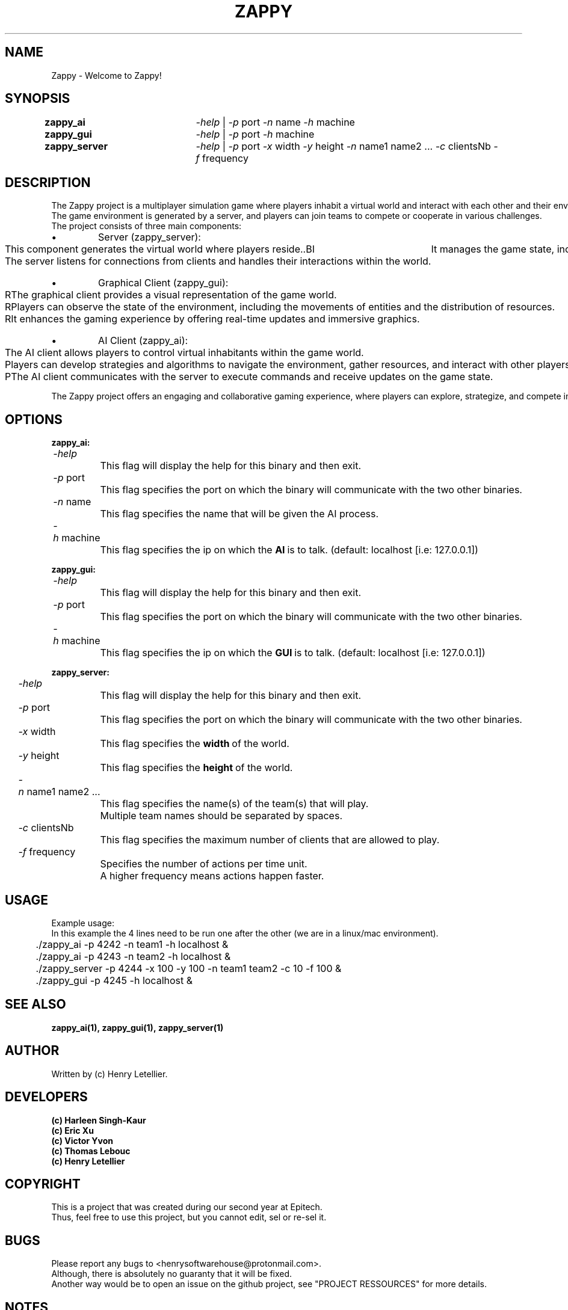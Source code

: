 .\" Manpage for zappy project
.\" Contact: Henry Letellier <henrysoftwarehouse@protonmail.com>.
.TH ZAPPY "EPITECH" 6 "May 2024" "Version 1.0" "Zappy Manual"
.PP
.SH NAME
Zappy \- Welcome to Zappy!
.PP
.SH SYNOPSIS
.nf
.BI \fB\,zappy_ai\ \ \t\fR\fI\,\-help\fR\ |\ \fR\fI\,\-p\ \fRport\fR\ \fR\fI\,\-n\ \fRname\fR\ \fR\fI\,\-h\ \fRmachine
.BI \fB\,zappy_gui\  \t\fR\fI\,\-help\fR\ |\ \fR\fI\,\-p\ \fRport\ \fI\,\-h\ \fRmachine
.BI \fB\,zappy_server\t\fR\fI\,\-help\fR\ |\ \fR\fI\,\-p\ \fRport\ \fR\fI\,\fR\fI\,\-x\ \fRwidth\ \fI\,\-y\ \fRheight\ \fI\,\-n\ \fRname1\ name2\ ...\ \fI\,\-c\ \fRclientsNb\ \fI\,\-f\ \fRfrequency
.fi
.SH DESCRIPTION
.nf
.BI \fRThe\ Zappy\ project\ is\ a\ multiplayer\ simulation\ game\ where\ players\ inhabit\ a\ virtual\ world\ and\ interact\ with\ each\ other\ and\ their\ environment.
.BI \fRThe\ game\ environment\ is\ generated\ by\ a\ server,\ and\ players\ can\ join\ teams\ to\ compete\ or\ cooperate\ in\ various\ challenges.
.BI \fR
.BI \fRThe\ project\ consists\ of\ three\ main\ components:
.IP \[bu]
Server (zappy_server):
.BI \fR\tThis\ component\ generates\ the\ virtual\ world\ where\ players\ reside.\
.BI \fR\tIt\ manages\ the\ game\ state,\ including\ the\ terrain,\ resources,\ and\ entities.
.BI \fR\tThe\ server\ listens\ for\ connections\ from\ clients\ and\ handles\ their\ interactions\ within\ the\ world.
.IP \[bu]
Graphical Client (zappy_gui):
.BI \fR\tRThe\ graphical\ client\ provides\ a\ visual\ representation\ of\ the\ game\ world.
.BI \fR\tRPlayers\ can\ observe\ the\ state\ of\ the\ environment,\ including\ the\ movements\ of\ entities\ and\ the\ distribution\ of\ resources.
.BI \fR\tRIt\ enhances\ the\ gaming\ experience\ by\ offering\ real-time\ updates\ and\ immersive\ graphics.
.IP \[bu]
AI Client (zappy_ai):
.BI \fR\tThe\ AI\ client\ allows\ players\ to\ control\ virtual\ inhabitants\ within\ the\ game\ world.
.BI \fR\tPlayers\ can\ develop\ strategies\ and\ algorithms\ to\ navigate\ the\ environment,\ gather\ resources,\ and\ interact\ with\ other\ players.
.BI \fR\tPThe\ AI\ client\ communicates\ with\ the\ server\ to\ execute\ commands\ and\ receive\ updates\ on\ the\ game\ state.
.PP
.BI \fRThe\ Zappy\ project\ offers\ an\ engaging\ and\ collaborative\ gaming\ experience,\ where\ players\ can\ explore,\ strategize,\ and\ compete\ in\ a\ dynamic\ virtual\ world.
.fi
.PP
.SH OPTIONS
.nf
.PP
.BI\,zappy_ai:\fR
.BI\t\t\fR\fI\,\-help
.BI\t\t\t\fRThis\ flag\ will\ display\ the\ help\ for\ this\ binary\ and\ then\ exit.
.BI\t\t\fR\fI\,\-p\ \fRport
.BI\t\t\t\fRThis\ flag\ specifies\ the\ port\ on\ which\ the\ binary\ will\ communicate\ with\ the\ two\ other\ binaries.
.BI\t\t\fR\fI\,\-n\ \fRname
.BI\t\t\t\fRThis\ flag\ specifies\ the\ name\ that\ will\ be\ given\ the\ AI\ process.
.BI\t\t\fR\fI\,\-h\ \fRmachine
.BI\t\t\t\fRThis\ flag\ specifies\ the\ ip\ on\ which\ the\ \fBAI\fR\ is\ to\ talk.\ (default:\ localhost\ [i.e:\ 127.0.0.1])
.PP
.BI\,zappy_gui:\fR
.BI\t\t\fR\fI\,\-help
.BI\t\t\t\fRThis\ flag\ will\ display\ the\ help\ for\ this\ binary\ and\ then\ exit.
.BI\t\t\fR\fI\,\-p\ \fRport
.BI\t\t\t\fRThis\ flag\ specifies\ the\ port\ on\ which\ the\ binary\ will\ communicate\ with\ the\ two\ other\ binaries.
.BI\t\t\fR\fI\,\-h\ \fRmachine
.BI\t\t\t\fRThis\ flag\ specifies\ the\ ip\ on\ which\ the\ \fBGUI\fR\ is\ to\ talk.\ (default:\ localhost\ [i.e:\ 127.0.0.1])
.PP
.BI\,zappy_server:\fR
.BI\t\t\fR\fI\,\-help
.BI\t\t\t\fRThis\ flag\ will\ display\ the\ help\ for\ this\ binary\ and\ then\ exit.
.BI\t\t\fR\fI\,\-p\ \fRport
.BI\t\t\t\fRThis\ flag\ specifies\ the\ port\ on\ which\ the\ binary\ will\ communicate\ with\ the\ two\ other\ binaries.
.BI\t\t\fR\fI\,\-x\ \fRwidth
.BI\t\t\t\fRThis\ flag\ specifies\ the\ \fBwidth\fR\ of\ the\ world.
.BI\t\t\fR\fI\,\-y\ \fRheight
.BI\t\t\t\fRThis\ flag\ specifies\ the\ \fBheight\fR\ of\ the\ world.
.BI\t\t\fR\fI\,\-n\ \fRname1\ name2\ ...
.BI\t\t\t\fRThis\ flag\ specifies\ the\ name(s)\ of\ the\ team(s)\ that\ will\ play.
.BI\t\t\t\fRMultiple\ team\ names\ should\ be\ separated\ by\ spaces.
.BI\t\t\fR\fI\,\-c\ \fRclientsNb
.BI\t\t\t\fRThis\ flag\ specifies\ the\ maximum\ number\ of\ clients\ that\ are\ allowed\ to\ play.
.BI\t\t\fR\fI\,\-f\ \fRfrequency
.BI\t\t\t\fRSpecifies\ the\ number\ of\ actions\ per\ time\ unit.
.BI\t\t\t\fRA\ higher\ frequency\ means\ actions\ happen\ faster.
.fi
.PP
.SH USAGE
.nf
.BI \fRExample\ usage:
.BI \fRIn\ this\ example\ the\ 4\ lines\ need\ to\ be\ run\ one\ after\ the\ other\ (we\ are\ in\ a\ linux/mac\ environment).
.BI \fR\t./zappy_ai\ \-p\ 4242\ \-n\ team1\ \-h\ localhost\ &
.BI \fR\t./zappy_ai\ \-p\ 4243\ \-n\ team2\ \-h\ localhost\ &
.BI \fR\t./zappy_server\ \-p\ 4244\ \-x\ 100\ \-y\ 100\ \-n\ team1\ team2\ \-c\ 10\ \-f\ 100\ &
.BI \fR\t./zappy_gui\ \-p\ 4245\ \-h\ localhost\ &
.PP
.fi
.SH SEE ALSO
.nf
.BI zappy_ai(1),\ zappy_gui(1),\ zappy_server(1)
.fi
.SH AUTHOR
Written by (c) Henry Letellier.
.PP
.SH DEVELOPERS
.nf
.B (c)\ Harleen\ Singh-Kaur
.B (c)\ Eric\ Xu
.B (c)\ Victor\ Yvon
.B (c)\ Thomas\ Lebouc
.B (c)\ Henry\ Letellier
.fi
.PP
.SH COPYRIGHT
.nf
.BI \fRThis\ is\ a\ project\ that\ was\ created\ during\ our\ second\ year\ at\ Epitech.
.BI \fRThus,\ feel\ free\ to\ use\ this\ project,\ but\ you\ cannot\ edit,\ sel\ or\ re-sel\ it.
.fi
.PP
.SH BUGS
.nf
.BI \fRPlease\ report\ any\ bugs\ to\ <henrysoftwarehouse@protonmail\&.com>.
.BI \fRAlthough,\ there\ is\ absolutely\ no\ guaranty\ that\ it\ will\ be\ fixed.
.BI \fRAnother\ way\ would\ be\ to\ open\ an\ issue\ on\ the\ github\ project,\ see\ "PROJECT\ RESSOURCES"\ for\ more\ details.
.fi
.PP
.SH NOTES
.nf
.BI \fIThis\ man\ page\ is\ for\ informational\ purposes\ only.
.BI \fRFor\ detailed\ usage\ instructions,\ please\ refer\ to\ the\ specific\ manual\ pages\ listed\ under\ "SEE\ ALSO".
.BI \fRYou\ can\ also\ find\ links\ concerning\ the\ project\ in\ "PROJECT\ RESSOURCES"
.fi
.PP
.SH PROJECT RESSOURCES
.nf
.\" .BI\fRWebsite:\ https://zappy\&.pingpal\&.news/
.BI \fRSource\ code\ (Github):\ https://github\&.com/Hanra-s-work/my_zappy/
.BI \fRDocumentation:\ https://zappy\&.pingpal\&.news/
.fi
.PP
.SH DISCLAIMER
.PP
This software is provided "as is" without warranty of any kind. Use at your own risk.
.PP
.SH VERSION
1.0
.PP
.SH DATE
May 2024
.PP
.SH SUB-PAGE DOXY DUMP [${FILE_COUNT} file(s)] (very crude for now)

